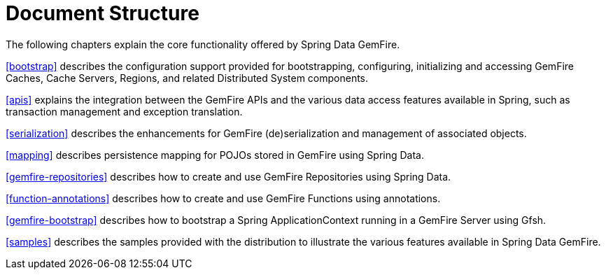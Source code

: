 [[ref-introduction]]
= Document Structure

The following chapters explain the core functionality offered by Spring Data GemFire.

<<bootstrap>> describes the configuration support provided for bootstrapping, configuring, initializing and accessing GemFire Caches, Cache Servers, Regions, and related Distributed System components.

<<apis>> explains the integration between the GemFire APIs and the various data access features available in Spring, such as transaction management and exception translation.

<<serialization>> describes the enhancements for GemFire (de)serialization and management of associated objects.

<<mapping>> describes persistence mapping for POJOs stored in GemFire using Spring Data.

<<gemfire-repositories>> describes how to create and use GemFire Repositories using Spring Data.

<<function-annotations>> describes how to create and use GemFire Functions using annotations.

<<gemfire-bootstrap>> describes how to bootstrap a Spring ApplicationContext running in a GemFire Server using Gfsh.

<<samples>> describes the samples provided with the distribution to illustrate the various features available in Spring Data GemFire.

